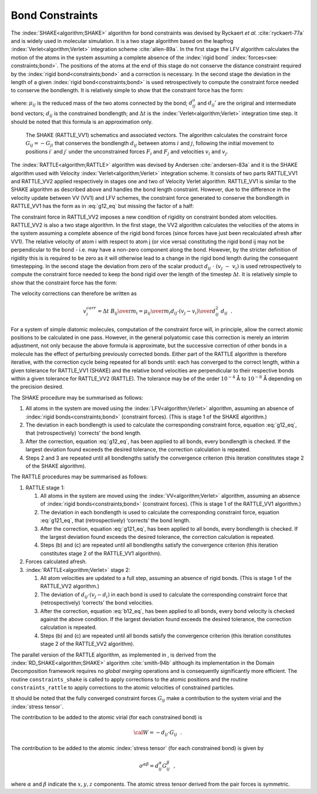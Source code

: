 .. _shake-rattle:

Bond Constraints
================

The :index:`SHAKE<algorithm;SHAKE>` algorithm for bond constraints was devised by Ryckaert *et
al.* :cite:`ryckaert-77a` and is widely used in molecular
simulation. It is a two stage algorithm based on the leapfrog :index:`Verlet<algorithm;Verlet>`
integration scheme :cite:`allen-89a`. In the first stage the
LFV algorithm calculates the motion of the atoms in the system assuming
a complete absence of the :index:`rigid bond` :index:`forces<see: constraints;bond>`. The positions of the atoms
at the end of this stage do not conserve the distance constraint
required by the :index:`rigid bond<constraints;bond>` and a correction is necessary. In the second
stage the deviation in the length of a given :index:`rigid bond<constraints;bond>` is used
retrospectively to compute the constraint force needed to conserve the
bondlength. It is relatively simple to show that the constraint force
has the form:

.. math::
   :label: g12_eq

   \underline{G}_{ij} \approx\ {1 \over 2} {\mu_{ij} \over \Delta t^{2}} \;
   {(d_{ij}^{2} - d_{ij}'^{2}) \over \underline{d}_{ij}^{o} \cdot
   \underline{d}_{ij}'} \; \underline{d}_{ij}^{o}~~, \label{g12}

where: :math:`\mu_{ij}` is the reduced mass of the two atoms connected
by the bond; :math:`\underline{d}_{ij}^{o}` and :math:`\underline{d}_{ij}'` are the
original and intermediate bond vectors; :math:`d_{ij}` is the
constrained bondlength; and :math:`\Delta t` is the :index:`Verlet<algorithm;Verlet>` integration
time step. It should be noted that this formula is an approximation
only.

.. figure:: ../Images/shake.svg
   :width: 60%
   :class: vector-diagram
   :figclass: centre-fig
   :name: SHAKE_fig

   The SHAKE (RATTLE_VV1) schematics and associated vectors. The
   algorithm calculates the constraint force
   :math:`\underline{G}_{ij}=-\underline{G}_{ji}` that conserves the bondlength
   :math:`d_{ij}` between atoms :math:`i` and :math:`j`, following the
   initial movement to positions :math:`i\prime` and :math:`j\prime`
   under the unconstrained forces :math:`\underline{F}_{i}` and
   :math:`\underline{F}_{j}` and velocities :math:`\underline{v}_{i}` and
   :math:`\underline{v}_{j}`.

The :index:`RATTLE<algorithm;RATTLE>` algorithm was devised by Andersen
:cite:`andersen-83a` and it is the SHAKE algorithm used with
Velocity :index:`Verlet<algorithm;Verlet>` integration scheme. It consists of two parts RATTLE_VV1
and RATTLE_VV2 applied respectively in stages one and two of Velocity
Verlet algorithm. RATTLE_VV1 is similar to the SHAKE algorithm as
described above and handles the bond length constraint. However, due to
the difference in the velocity update between VV (VV1) and LFV schemes,
the constraint force generated to conserve the bondlength in RATTLE_VV1
has the form as in :eq:`g12_eq` but missing the factor of a half:

.. math::
   :label: g121_eq

   \underline{G}_{ij} \approx\ {\mu_{ij} \over \Delta t^{2}} \;
   {(d_{ij}^{2} - d_{ij}'^{2}) \over \underline{d}_{ij}^{o} \cdot
   \underline{d}_{ij}'} \; \underline{d}_{ij}^{o}~~. \label{g121}


.. index:: 
   single: rigid bond 
   see: constraints;bond

The constraint force in RATTLE_VV2 imposes a new condition of rigidity
on constraint bonded atom velocities. RATTLE_VV2 is also a two stage
algorithm. In the first stage, the VV2 algorithm calculates the
velocities of the atoms in the system assuming a complete absence of the
rigid bond forces (since forces have just been recalculated afresh after
VV1). The relative velocity of atom i with respect to atom j (or vice
versa) constituting the rigid bond ij may not be perpendicular to the
bond - i.e. may have a non-zero component along the bond. However, by
the stricter definition of rigidity this is is required to be zero as it
will otherwise lead to a change in the rigid bond length during the
consequent timestepping. In the second stage the deviation from zero of
the scalar product
:math:`\underline{d}_{ij}~\cdot~(\underline{v}_{j}~-~\underline{v}_{i})` is used
retrospectively to compute the constraint force needed to keep the bond
rigid over the length of the timestep :math:`\Delta t`. It is relatively
simple to show that the constraint force has the form:

.. math::
   :label: b12_eq

   \underline{B}_{ij} \approx\ {\mu_{ij} \over \Delta t} \;
   {\underline{d}_{ij} \cdot (\underline{v}_{j}-\underline{v}_{i}) \over
   d_{ij}^{2}} \; \underline{d}_{ij}~~. \label{b12}

The velocity corrections can therefore be written as

.. math::

   \underline{v}^{corr}_{i} = \Delta t \; {\underline{B}_{ij} \over m_{i}} =
   {\mu_{ij} \over m_{i}} {\underline{d}_{ij} \cdot (\underline{v}_{j}-\underline{v}_{i}) \over
   d_{ij}^{2}} \; \underline{d}_{ij}~~.

For a system of simple diatomic molecules, computation of the constraint
force will, in principle, allow the correct atomic positions to be
calculated in one pass. However, in the general polyatomic case this
correction is merely an interim adjustment, not only because the above
formula is approximate, but the successive correction of other bonds in
a molecule has the effect of perturbing previously corrected bonds.
Either part of the RATTLE algorithm is therefore iterative, with the
correction cycle being repeated for all bonds until: each has converged
to the correct length, within a given tolerance for RATTLE_VV1 (SHAKE)
and the relative bond velocities are perpendicular to their respective
bonds within a given tolerance for RATTLE_VV2 (RATTLE). The tolerance
may be of the order :math:`10^{-4}` Å to :math:`10^{-8}` Å depending on
the precision desired.

The SHAKE procedure may be summarised as follows:

#. All atoms in the system are moved using the :index:`LFV<algorithm;Verlet>` algorithm, assuming
   an absence of :index:`rigid bonds<constraints;bond>` (constraint forces). (This is stage 1 of
   the SHAKE algorithm.)

#. The deviation in each bondlength is used to calculate the
   corresponding constraint force, equation :eq:`g12_eq`, that
   (retrospectively) ‘corrects’ the bond length.

#. After the correction, equation :eq:`g12_eq`, has been applied
   to all bonds, every bondlength is checked. If the largest deviation
   found exceeds the desired tolerance, the correction calculation is
   repeated.

#. Steps 2 and 3 are repeated until all bondlengths satisfy the
   convergence criterion (this iteration constitutes stage 2 of the
   SHAKE algorithm).


.. index:: 
   single: algorithm;RATTLE

The RATTLE procedures may be summarised as follows:

#. RATTLE stage 1:

   #. All atoms in the system are moved using the :index:`VV<algorithm;Verlet>` algorithm, assuming
      an absence of :index:`rigid bonds<constraints;bond>` (constraint forces). (This is stage 1 of
      the RATTLE_VV1 algorithm.)

   #. The deviation in each bondlength is used to calculate the
      corresponding constraint force, equation :eq:`g121_eq`,
      that (retrospectively) ‘corrects’ the bond length.

   #. After the correction, equation :eq:`g121_eq`, has been
      applied to all bonds, every bondlength is checked. If the largest
      deviation found exceeds the desired tolerance, the correction
      calculation is repeated.

   #. Steps (b) and (c) are repeated until all bondlengths satisfy the
      convergence criterion (this iteration constitutes stage 2 of the
      RATTLE_VV1 algorithm).

#. Forces calculated afresh.

#. :index:`RATTLE<algorithm;Verlet>` stage 2:

   #. All atom velocities are updated to a full step, assuming an
      absence of rigid bonds. (This is stage 1 of the RATTLE_VV2
      algorithm.)

   #. The deviation of
      :math:`\underline{d}_{ij} \cdot (\underline{v}_{j}-\underline{d}_{i})` in each bond
      is used to calculate the corresponding constraint force that
      (retrospectively) ‘corrects’ the bond velocities.

   #. After the correction, equation :eq:`b12_eq`, has been
      applied to all bonds, every bond velocity is checked against the
      above condition. If the largest deviation found exceeds the
      desired tolerance, the correction calculation is repeated.

   #. Steps (b) and (c) are repeated until all bonds satisfy the
      convergence criterion (this iteration constitutes stage 2 of the
      RATTLE_VV2 algorithm).

The parallel version of the RATTLE algorithm, as implemented in , is
derived from the :index:`RD_SHAKE<algorithm;SHAKE>` algorithm :cite:`smith-94b`
although its implementation in the Domain Decomposition framework
requires no *global merging* operations and is consequently
significantly more efficient. The routine ``constraints_shake`` is
called to apply corrections to the atomic positions and the routine
``constraints_rattle`` to apply corrections to the atomic velocities of
constrained particles.

It should be noted that the fully converged constraint forces
:math:`G_{ij}` make a contribution to the system virial and the 
:index:`stress tensor`.

The contribution to be added to the atomic virial (for each constrained
bond) is

.. math:: {\cal W} = -\underline{d}_{ij} \cdot \underline{G}_{ij}~~.

The contribution to be added to the atomic :index:`stress tensor` (for each
constrained bond) is given by

.. math:: \sigma^{\alpha \beta} = d_{ij}^{\alpha} G_{ij}^{\beta}~~,

where :math:`\alpha` and :math:`\beta` indicate the :math:`x,y,z`
components. The atomic stress tensor derived from the pair forces is
symmetric.
